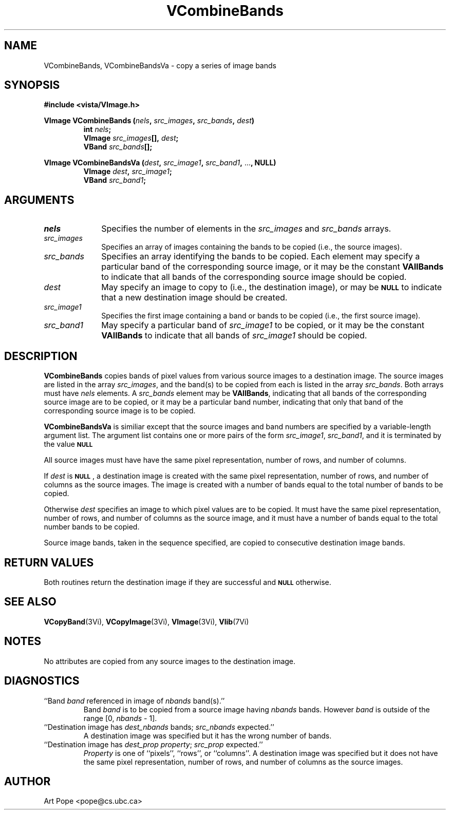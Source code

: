 .ds Vn 2.1
.TH VCombineBands 3Vi "24 April 1993" "Vista Version \*(Vn"
.SH NAME
VCombineBands, VCombineBandsVa \- copy a series of image bands
.SH SYNOPSIS
.PP
.nf
.B #include <vista/VImage.h>
.PP
.ft B
VImage VCombineBands (\fInels\fP, \fIsrc_images\fP, \fIsrc_bands\fP, \
\fIdest\fP)
.RS
int \fInels\fP;
VImage \fIsrc_images\fP[], \fIdest\fP;
VBand \fIsrc_bands\fP[];
.RE
.PP
.ft B
VImage VCombineBandsVa (\fIdest\fP, \fIsrc_image1\fP, \fIsrc_band1\fP, \fR...\fP, NULL)
.RS
VImage \fIdest\fP, \fIsrc_image1\fP;
VBand \fIsrc_band1\fP;
.RE
.fi
.SH ARGUMENTS
.IP \fInels\fP 10n
Specifies the number of elements in the \fIsrc_images\fP and \fIsrc_bands\fP arrays.
.IP \fIsrc_images\fP
Specifies an array of images containing the bands to be copied (i.e.,
the source images).
.IP \fIsrc_bands\fP
Specifies an array identifying the bands to be copied.
Each element may specify a particular band of the corresponding source
image, or it may be the constant \fBVAllBands\fP to indicate that all 
bands of the corresponding source image should be copied.
.IP \fIdest\fP
May specify an image to copy to (i.e., the destination image), or
may be
.SB NULL
to indicate that a new destination image should be created.
.IP \fIsrc_image1\fP
Specifies the first image containing a band or bands to be copied (i.e.,
the first source image).
.IP \fIsrc_band1\fP
May specify a particular band of \fIsrc_image1\fP to be copied, or it may
be the constant \fBVAllBands\fP to indicate that all bands of
\fIsrc_image1\fP should be copied.
.SH DESCRIPTION
\fBVCombineBands\fP copies bands of pixel values from various source images
to a destination image. The source images are listed in the array
\fIsrc_images\fP, and the band(s) to be copied from each is listed in the
array \fIsrc_bands\fP. Both arrays must have \fInels\fP elements.
A \fIsrc_bands\fP element may be \fBVAllBands\fP, indicating
that all bands of the corresponding source image are to be copied, or
it may be a particular band number, indicating that only that band
of the corresponding source image is to be copied.
.PP
\fBVCombineBandsVa\fP is similiar except that the source images and band numbers
are specified by a variable-length argument list. The argument list contains
one or more pairs of the form \fIsrc_image1\fP, \fIsrc_band1\fP, and it is terminated
by the value 
.SB NULL\c
.
.PP
All source images must have have the same pixel representation,
number of rows, and number of columns.
.PP
If \fIdest\fP is 
.SB NULL\c
, a destination image is created with the
same pixel representation, number of rows, and number of columns
as the source images. The image is created with a number of bands
equal to the total number of bands to be copied.
.PP
Otherwise \fIdest\fP specifies an image to which pixel values are to be
copied. It must have the same pixel representation, number of rows,
and number of columns as the source image, and it must have a number of
bands equal to the total number bands to be copied.
.PP
Source image bands, taken in the sequence specified, are copied to
consecutive destination image bands.
.SH "RETURN VALUES"
Both routines return the destination image if they are successful and 
.SB NULL
otherwise.
.SH "SEE ALSO"
.na
.nh
.BR VCopyBand (3Vi),
.BR VCopyImage (3Vi),
.BR VImage (3Vi),
.BR Vlib (7Vi)
.ad
.hy
.SH NOTES
No attributes are copied from any source images to the destination image.
.SH DIAGNOSTICS
.IP "``Band \fIband\fP referenced in image of \fInbands\fP band(s).''"
Band \fIband\fP is to be copied from a source image having \fInbands\fP bands.
However \fIband\fP is outside of the range [0,\ \fInbands\fP\ -\ 1].
.IP "``Destination image has \fIdest_nbands\fP bands; \fIsrc_nbands\fP expected.''"
A destination image was specified but it has the wrong number of bands.
.IP "``Destination image has \fIdest_prop\fP \fIproperty\fP; \fIsrc_prop\fP expected.''"
\fIProperty\fP is one of ``pixels'', ``rows'', or ``columns''.
A destination image was specified but it does not have the same
pixel representation, number of rows, and number of columns as the
source images.
.SH AUTHOR
Art Pope <pope@cs.ubc.ca>
